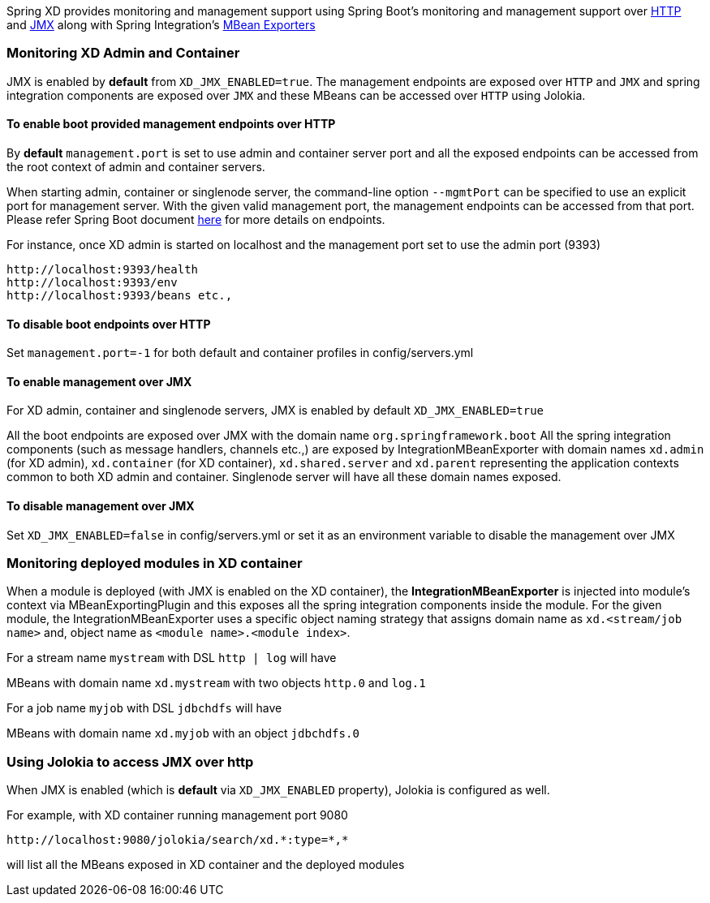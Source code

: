 Spring XD provides monitoring and management support using Spring Boot's monitoring and management support over http://docs.spring.io/spring-boot/docs/1.0.1.RELEASE/reference/htmlsingle/#production-ready-monitoring[HTTP] and http://docs.spring.io/spring-boot/docs/1.0.1.RELEASE/reference/htmlsingle/#production-ready-jmx[JMX] along with Spring Integration's http://docs.spring.io/spring-integration/docs/4.0.0.M4/reference/htmlsingle/#jmx-mbean-exporter[MBean Exporters]

=== Monitoring XD Admin and Container

JMX is enabled by **default** from `XD_JMX_ENABLED=true`. The management endpoints are exposed over `HTTP` and `JMX` and spring integration components are exposed over `JMX` and these MBeans can be accessed over `HTTP` using Jolokia.

==== To enable boot provided management endpoints over HTTP

By **default** `management.port` is set to use admin and container server port and all the exposed endpoints can be accessed from the root context of admin and container servers.

When starting admin, container or singlenode server, the command-line option `--mgmtPort` can be specified to use an explicit port for management server. With the given valid management port, the management endpoints can be accessed from that port. Please refer Spring Boot document http://docs.spring.io/spring-boot/docs/1.0.1.RELEASE/reference/htmlsingle/#production-ready-endpoints[here] for more details on endpoints.


For instance, once XD admin is started on localhost and the management port set to use the admin port (9393)
----
http://localhost:9393/health
http://localhost:9393/env
http://localhost:9393/beans etc.,
----

==== To disable boot endpoints over HTTP

Set `management.port=-1` for both default and container profiles in config/servers.yml

==== To enable management over JMX

For XD admin, container and singlenode servers, JMX is enabled by default `XD_JMX_ENABLED=true`

All the boot endpoints are exposed over JMX with the domain name `org.springframework.boot` 
All the spring integration components (such as message handlers, channels etc.,) are exposed by IntegrationMBeanExporter with domain names `xd.admin` (for XD admin), `xd.container` (for XD container),  `xd.shared.server` and `xd.parent` representing the application contexts common to both XD admin and container. Singlenode server will have all these domain names exposed.

==== To disable management over JMX

Set `XD_JMX_ENABLED=false` in config/servers.yml or set it as an environment variable to disable the management over JMX


=== Monitoring deployed modules in XD container

When a module is deployed (with JMX is enabled on the XD container), the **IntegrationMBeanExporter** is injected into module's context via MBeanExportingPlugin and this exposes all the spring integration components inside the module. For the given module, the IntegrationMBeanExporter uses a specific object naming strategy that assigns domain name as `xd.<stream/job name>` and, object name as `<module name>.<module index>`. 

For a stream name `mystream` with DSL `http | log` will have

MBeans with domain name `xd.mystream` with two objects `http.0` and `log.1`

For a job name `myjob` with DSL `jdbchdfs` will have

MBeans with domain name `xd.myjob` with an object `jdbchdfs.0`


=== Using Jolokia to access JMX over http

When JMX is enabled (which is **default** via `XD_JMX_ENABLED` property), Jolokia is configured as well.

For example, with XD container running management port 9080

 http://localhost:9080/jolokia/search/xd.*:type=*,*

will list all the MBeans exposed in XD container and the deployed modules


